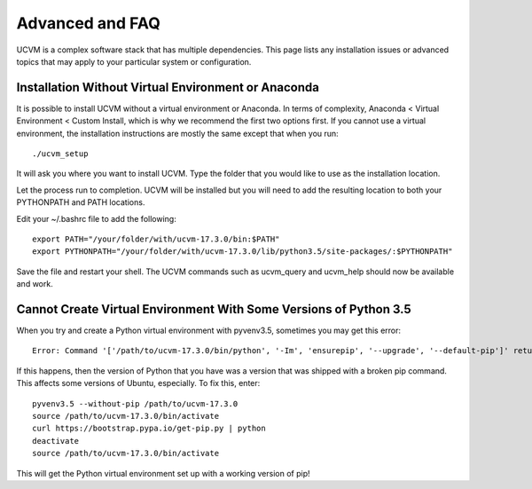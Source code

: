Advanced and FAQ
================

UCVM is a complex software stack that has multiple dependencies. This page lists any installation issues or advanced topics that may apply to your particular system or configuration.

Installation Without Virtual Environment or Anaconda
~~~~~~~~~~~~~~~~~~~~~~~~~~~~~~~~~~~~~~~~~~~~~~~~~~~~

It is possible to install UCVM without a virtual environment or Anaconda. In terms of complexity, Anaconda < Virtual Environment < Custom Install, which is why we recommend the first two options first. If you cannot use a virtual environment, the installation instructions are mostly the same except that when you run:
::

    ./ucvm_setup

It will ask you where you want to install UCVM. Type the folder that you would like to use as the installation location.

Let the process run to completion. UCVM will be installed but you will need to add the resulting location to both your PYTHONPATH and PATH locations.

Edit your ~/.bashrc file to add the following:
::

    export PATH="/your/folder/with/ucvm-17.3.0/bin:$PATH"
    export PYTHONPATH="/your/folder/with/ucvm-17.3.0/lib/python3.5/site-packages/:$PYTHONPATH"

Save the file and restart your shell. The UCVM commands such as ucvm_query and ucvm_help should now be available and work.

Cannot Create Virtual Environment With Some Versions of Python 3.5
~~~~~~~~~~~~~~~~~~~~~~~~~~~~~~~~~~~~~~~~~~~~~~~~~~~~~~~~~~~~~~~~~~~~~~~~~

When you try and create a Python virtual environment with pyvenv3.5, sometimes you may get this error:
::

    Error: Command '['/path/to/ucvm-17.3.0/bin/python', '-Im', 'ensurepip', '--upgrade', '--default-pip']' returned non-zero exit status 1

If this happens, then the version of Python that you have was a version that was shipped with a broken pip command. This affects some versions of Ubuntu, especially. To fix this, enter:
::

    pyvenv3.5 --without-pip /path/to/ucvm-17.3.0
    source /path/to/ucvm-17.3.0/bin/activate
    curl https://bootstrap.pypa.io/get-pip.py | python
    deactivate
    source /path/to/ucvm-17.3.0/bin/activate

This will get the Python virtual environment set up with a working version of pip!
